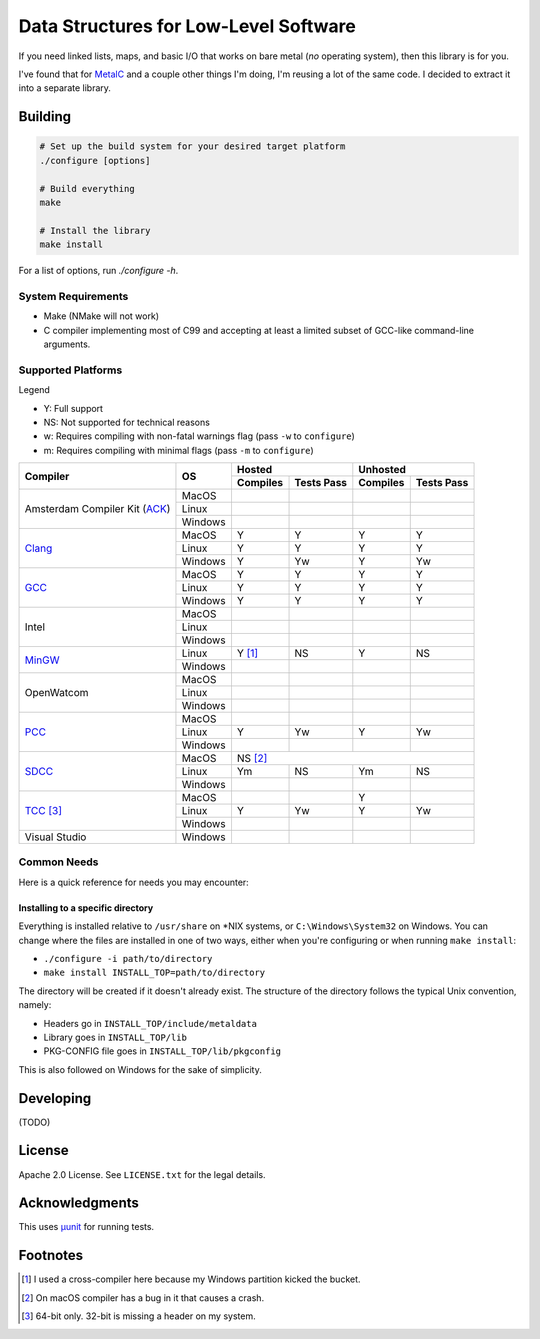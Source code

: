 Data Structures for Low-Level Software
======================================

If you need linked lists, maps, and basic I/O that works on bare metal (*no*
operating system), then this library is for you.

I've found that for `MetalC <https://github.com/dargueta/metalc>`_ and a couple
other things I'm doing, I'm reusing a lot of the same code. I decided to extract
it into a separate library.

Building
--------

.. code-block:: sh

    # Set up the build system for your desired target platform
    ./configure [options]

    # Build everything
    make

    # Install the library
    make install

For a list of options, run `./configure -h`.

System Requirements
~~~~~~~~~~~~~~~~~~~

* Make (NMake will not work)
* C compiler implementing most of C99 and accepting at least a limited subset of
  GCC-like command-line arguments.

Supported Platforms
~~~~~~~~~~~~~~~~~~~

Legend

* Y: Full support
* NS: Not supported for technical reasons
* w: Requires compiling with non-fatal warnings flag (pass ``-w`` to ``configure``)
* m: Requires compiling with minimal flags (pass ``-m`` to ``configure``)

+-----------------+----------+-----------------------+-----------------------+
| Compiler        | OS       | Hosted                | Unhosted              |
|                 |          +----------+------------+----------+------------+
|                 |          | Compiles | Tests Pass | Compiles | Tests Pass |
+=================+==========+==========+============+==========+============+
| Amsterdam       | MacOS    |          |            |          |            |
| Compiler        +----------+----------+------------+----------+------------+
| Kit (ACK_)      | Linux    |          |            |          |            |
|                 +----------+----------+------------+----------+------------+
|                 | Windows  |          |            |          |            |
+-----------------+----------+----------+------------+----------+------------+
| Clang_          | MacOS    | Y        | Y          | Y        | Y          |
|                 +----------+----------+------------+----------+------------+
|                 | Linux    | Y        | Y          | Y        | Y          |
|                 +----------+----------+------------+----------+------------+
|                 | Windows  | Y        | Yw         | Y        | Yw         |
+-----------------+----------+----------+------------+----------+------------+
| GCC_            | MacOS    | Y        | Y          | Y        | Y          |
|                 +----------+----------+------------+----------+------------+
|                 | Linux    | Y        | Y          | Y        | Y          |
|                 +----------+----------+------------+----------+------------+
|                 | Windows  | Y        | Y          | Y        | Y          |
+-----------------+----------+----------+------------+----------+------------+
| Intel           | MacOS    |          |            |          |            |
|                 +----------+----------+------------+----------+------------+
|                 | Linux    |          |            |          |            |
|                 +----------+----------+------------+----------+------------+
|                 | Windows  |          |            |          |            |
+-----------------+----------+----------+------------+----------+------------+
| MinGW_          | Linux    | Y [#]_   | NS         | Y        | NS         |
|                 +----------+----------+------------+----------+------------+
|                 | Windows  |          |            |          |            |
+-----------------+----------+----------+------------+----------+------------+
| OpenWatcom      | MacOS    |          |            |          |            |
|                 +----------+----------+------------+----------+------------+
|                 | Linux    |          |            |          |            |
|                 +----------+----------+------------+----------+------------+
|                 | Windows  |          |            |          |            |
+-----------------+----------+----------+------------+----------+------------+
| PCC_            | MacOS    |          |            |          |            |
|                 +----------+----------+------------+----------+------------+
|                 | Linux    | Y        | Yw         | Y        | Yw         |
|                 +----------+----------+------------+----------+------------+
|                 | Windows  |          |            |          |            |
+-----------------+----------+----------+------------+----------+------------+
| SDCC_           | MacOS    | NS [#]_                                       |
|                 +----------+----------+------------+----------+------------+
|                 | Linux    | Ym       | NS         | Ym       | NS         |
|                 +----------+----------+------------+----------+------------+
|                 | Windows  |          |            |          |            |
+-----------------+----------+----------+------------+----------+------------+
| TCC_ [#]_       | MacOS    |          |            | Y        |            |
|                 +----------+----------+------------+----------+------------+
|                 | Linux    | Y        | Yw         | Y        | Yw         |
|                 +----------+----------+------------+----------+------------+
|                 | Windows  |          |            |          |            |
+-----------------+----------+----------+------------+----------+------------+
| Visual Studio   | Windows  |          |            |          |            |
+-----------------+----------+----------+------------+----------+------------+

Common Needs
~~~~~~~~~~~~

Here is a quick reference for needs you may encounter:

Installing to a specific directory
**********************************

Everything is installed relative to ``/usr/share`` on *NIX systems, or ``C:\Windows\System32``
on Windows. You can change where the files are installed in one of two ways,
either when you're configuring or when running ``make install``:

* ``./configure -i path/to/directory``
* ``make install INSTALL_TOP=path/to/directory``

The directory will be created if it doesn't already exist. The structure of the
directory follows the typical Unix convention, namely:

* Headers go in ``INSTALL_TOP/include/metaldata``
* Library goes in ``INSTALL_TOP/lib``
* PKG-CONFIG file goes in ``INSTALL_TOP/lib/pkgconfig``

This is also followed on Windows for the sake of simplicity.

Developing
----------

(TODO)

License
-------

Apache 2.0 License. See ``LICENSE.txt`` for the legal details.

Acknowledgments
---------------
This uses `µunit <https://nemequ.github.io/munit>`_ for running tests.

Footnotes
---------

.. [#] I used a cross-compiler here because my Windows partition kicked the bucket.
.. [#] On macOS compiler has a bug in it that causes a crash.
.. [#] 64-bit only. 32-bit is missing a header on my system.

.. _ACK: https://tack.sourceforge.net/
.. _Clang: https://clang.llvm.org/
.. _GCC: https://gcc.gnu.org/
.. _MinGW: https://sourceforge.net/projects/mingw/
.. _PCC: http://pcc.ludd.ltu.se/
.. _SDCC: https://sdcc.sourceforge.net/
.. _TCC: https://bellard.org/tcc/
